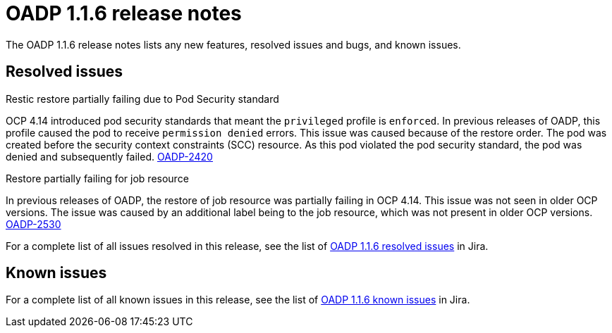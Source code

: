 // Module included in the following assemblies:
//
// * backup_and_restore/oadp-release-notes-1-1.adoc

:_mod-docs-content-type: REFERENCE
[id="migration-oadp-release-notes-1-1-6_{context}"]
= OADP 1.1.6 release notes

The OADP 1.1.6 release notes lists any new features, resolved issues and bugs, and known issues.

[id="resolved-issues1.1.6_{context}"]
== Resolved issues

.Restic restore partially failing due to Pod Security standard

OCP 4.14 introduced pod security standards that meant the `privileged` profile is `enforced`. In previous releases of OADP, this profile caused the pod to receive `permission denied` errors. This issue was caused because of the restore order. The pod was created before the security context constraints (SCC) resource. As this pod violated the pod security standard, the pod was denied and subsequently failed. link:https://issues.redhat.com/browse/OADP-2420[OADP-2420]


.Restore partially failing for job resource

In previous releases of OADP, the restore of job resource was partially failing in OCP 4.14. This issue was not seen in older OCP versions. The issue was caused by an additional label being to the job resource, which was not present in older OCP versions. link:https://issues.redhat.com/browse/OADP-2530[OADP-2530]

For a complete list of all issues resolved in this release, see the list of link:https://issues.redhat.com/issues/?filter=12420897[OADP 1.1.6 resolved issues] in Jira.


[id="known-issues1.1.6_{context}"]
== Known issues

For a complete list of all known issues in this release, see the list of link:https://issues.redhat.com/browse/OADP-2688?filter=12421263[OADP 1.1.6 known issues] in Jira.


